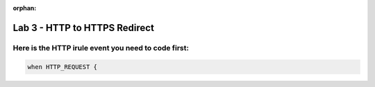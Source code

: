 :orphan:

#####################################################
Lab 3 - HTTP to HTTPS Redirect
#####################################################


Here is the HTTP irule event you need to code first:
------------------------------------------------------------------------------------
.. code::

  when HTTP_REQUEST {
